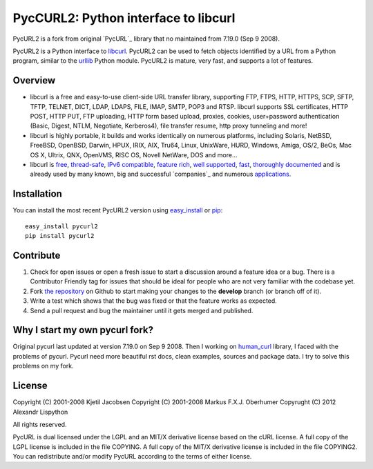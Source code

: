 PycCURL2: Python interface to libcurl
=====================================

PycURL2 is a fork from original `PycURL`_ library that no maintained from 7.19.0 (Sep 9 2008).

PycURL2 is a Python interface to `libcurl`_. PycURL2 can be used to fetch objects
identified by a URL from a Python program, similar to the `urllib`_ Python module.
PycURL2 is mature, very fast, and supports a lot of features.


Overview
--------

- libcurl is a free and easy-to-use client-side URL transfer library, supporting
  FTP, FTPS, HTTP, HTTPS, SCP, SFTP, TFTP, TELNET, DICT, LDAP, LDAPS, FILE, IMAP,
  SMTP, POP3 and RTSP. libcurl supports SSL certificates, HTTP POST, HTTP PUT,
  FTP uploading, HTTP form based upload, proxies, cookies, user+password authentication
  (Basic, Digest, NTLM, Negotiate, Kerberos4), file transfer resume,
  http proxy tunneling and more!

- libcurl is highly portable, it builds and works identically on numerous platforms,
  including Solaris, NetBSD, FreeBSD, OpenBSD, Darwin, HPUX, IRIX, AIX, Tru64, Linux,
  UnixWare, HURD, Windows, Amiga, OS/2, BeOs, Mac OS X, Ultrix, QNX, OpenVMS, RISC OS,
  Novell NetWare, DOS and more...

- libcurl is `free`_, `thread-safe`_, `IPv6 compatible`_, `feature rich`_, `well supported`_, `fast`_,
  `thoroughly documented`_ and is already used by many known, big and successful `companies`_
  and numerous `applications`_.

.. _free: http://curl.haxx.se/docs/copyright.html
.. _thread-safe: http://curl.haxx.se/libcurl/features.html#thread
.. _`IPv6 compatible`: http://curl.haxx.se/libcurl/features.html#ipv6
.. _`feature rich`: http://curl.haxx.se/libcurl/features.html#features
.. _`well supported`: http://curl.haxx.se/libcurl/features.html#support
.. _`fast`: http://curl.haxx.se/libcurl/features.html#fast
.. _`thoroughly documented`: http://curl.haxx.se/libcurl/features.html#docs
.. _companies`: http://curl.haxx.se/docs/companies.html
.. _applications: http://curl.haxx.se/libcurl/using/apps.html


Installation
------------

You can install the most recent PycURL2 version using `easy_install`_ or `pip`_::

    easy_install pycurl2
    pip install pycurl2


.. _easy_install: http://peak.telecommunity.com/DevCenter/EasyInstall
.. _pip: http://pypi.python.org/pypi/pip


Contribute
----------

#. Check for open issues or open a fresh issue to start a discussion around a feature idea or a bug.
   There is a Contributor Friendly tag for issues that should be ideal for people who are not very familiar with the codebase yet.
#. Fork `the repository`_ on Github to start making your changes to the **develop** branch (or branch off of it).
#. Write a test which shows that the bug was fixed or that the feature works as expected.
#. Send a pull request and bug the maintainer until it gets merged and published.

Why I start my own pycurl fork?
-------------------------------
Original pycurl last updated at version 7.19.0  on Sep 9 2008. Then I working on `human_curl`_ library,
I faced with the problems of pycurl. Pycurl need more beautiful rst docs, clean examples, sources and package data.
I try to solve this problems on my fork.


License
-------

Copyright (C) 2001-2008 Kjetil Jacobsen
Copyright (C) 2001-2008 Markus F.X.J. Oberhumer
Copyrught (C) 2012 Alexandr Lispython

All rights reserved.

PycURL is dual licensed under the LGPL and an MIT/X derivative license
based on the cURL license.  A full copy of the LGPL license is included
in the file COPYING.  A full copy of the MIT/X derivative license is
included in the file COPYING2.  You can redistribute and/or modify PycURL
according to the terms of either license.


.. _PycURL2: http://pycurl.sourceforge.net/
.. _libcurl: http://curl.haxx.se/libcurl/
.. _urllib: http://docs.python.org/library/urllib.html
.. _`the repository`: https://github.com/Lispython/pycurl/
.. _human_curl: https://github.com/Lispython/human_curl
